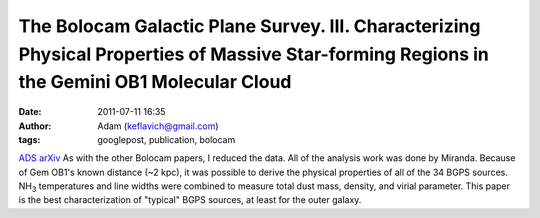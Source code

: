 The Bolocam Galactic Plane Survey. III. Characterizing Physical Properties of Massive Star-forming Regions in the Gemini OB1 Molecular Cloud
############################################################################################################################################
:date: 2011-07-11 16:35
:author: Adam (keflavich@gmail.com)
:tags: googlepost, publication, bolocam

`ADS`_
`arXiv`_
As with the other Bolocam papers, I reduced the data. All of the
analysis work was done by Miranda.
Because of Gem OB1's known distance (~2 kpc), it was possible to derive
the physical properties of all of the 34 BGPS sources. NH\ :sub:`3`
temperatures and line widths were combined to measure total dust mass,
density, and virial parameter. This paper is the best characterization
of "typical" BGPS sources, at least for the outer galaxy.

.. _ADS: http://adsabs.harvard.edu/abs/2010ApJ...717.1157D
.. _arXiv: http://arxiv.org/abs/1005.4969
